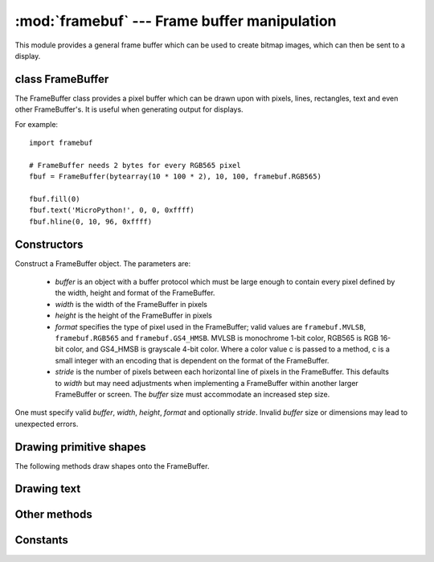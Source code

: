 :mod:`framebuf` --- Frame buffer manipulation
=============================================

.. module:: framebuf
   :synopsis: Frame buffer manipulation

This module provides a general frame buffer which can be used to create
bitmap images, which can then be sent to a display.

class FrameBuffer
-----------------

The FrameBuffer class provides a pixel buffer which can be drawn upon with
pixels, lines, rectangles, text and even other FrameBuffer's. It is useful
when generating output for displays.

For example::

    import framebuf

    # FrameBuffer needs 2 bytes for every RGB565 pixel
    fbuf = FrameBuffer(bytearray(10 * 100 * 2), 10, 100, framebuf.RGB565)

    fbuf.fill(0)
    fbuf.text('MicroPython!', 0, 0, 0xffff)
    fbuf.hline(0, 10, 96, 0xffff)

Constructors
------------

.. class:: FrameBuffer(buffer, width, height, format, stride=width)

    Construct a FrameBuffer object.  The parameters are:

        - `buffer` is an object with a buffer protocol which must be large
          enough to contain every pixel defined by the width, height and
          format of the FrameBuffer.
        - `width` is the width of the FrameBuffer in pixels
        - `height` is the height of the FrameBuffer in pixels
        - `format` specifies the type of pixel used in the FrameBuffer;
          valid values are ``framebuf.MVLSB``, ``framebuf.RGB565``
          and ``framebuf.GS4_HMSB``. MVLSB is monochrome 1-bit color,
          RGB565 is RGB 16-bit color, and GS4_HMSB is grayscale 4-bit color.
          Where a color value c is passed to a method, c is a small integer
          with an encoding that is dependent on the format of the FrameBuffer.
        - `stride` is the number of pixels between each horizontal line
          of pixels in the FrameBuffer. This defaults to `width` but may
          need adjustments when implementing a FrameBuffer within another
          larger FrameBuffer or screen. The `buffer` size must accommodate
          an increased step size.

    One must specify valid `buffer`, `width`, `height`, `format` and
    optionally `stride`.  Invalid `buffer` size or dimensions may lead to
    unexpected errors.

Drawing primitive shapes
------------------------

The following methods draw shapes onto the FrameBuffer.

.. method:: FrameBuffer.fill(c)

    Fill the entire FrameBuffer with the specified color.

.. method:: FrameBuffer.pixel(x, y[, c])

    If `c` is not given, get the color value of the specified pixel.
    If `c` is given, set the specified pixel to the given color.

.. method:: FrameBuffer.hline(x, y, w, c)
.. method:: FrameBuffer.vline(x, y, h, c)
.. method:: FrameBuffer.line(x1, y1, x2, y2, c)

    Draw a line from a set of coordinates using the given color and
    a thickness of 1 pixel. The `line` method draws the line up to
    a second set of coordinates whereas the `hline` and `vline`
    methods draw horizontal and vertical lines respectively up to
    a given length.

.. method:: FrameBuffer.rect(x, y, w, h, c)
.. method:: FrameBuffer.fill_rect(x, y, w, h, c)

    Draw a rectangle at the given location, size and color. The `rect`
    method draws only a 1 pixel outline whereas the `fill_rect` method
    draws both the outline and interior.

Drawing text
------------

.. method:: FrameBuffer.text(s, x, y[, c])

    Write text to the FrameBuffer using the the coordinates as the upper-left
    corner of the text. The color of the text can be defined by the optional
    argument but is otherwise a default value of 1. All characters have
    dimensions of 8x8 pixels and there is currently no way to change the font.


Other methods
-------------

.. method:: FrameBuffer.scroll(xstep, ystep)

    Shift the contents of the FrameBuffer by the given vector. This may
    leave a footprint of the previous colors in the FrameBuffer.

.. method:: FrameBuffer.blit(fbuf, x, y[, key])

    Draw another FrameBuffer on top of the current one at the given coordinates.
    If `key` is specified then it should be a color integer and the
    corresponding color will be considered transparent: all pixels with that
    color value will not be drawn.

    This method works between FrameBuffer's utilising different formats, but the
    resulting colors may be unexpected due to the mismatch in color formats.

Constants
---------

.. data:: framebuf.MVLSB

    Monochrome (1-bit) color format

.. data:: framebuf.RGB565

    Red Green Blue (16-bit, 5+6+5) color format

.. data:: framebuf.GS4_HMSB

    Grayscale (4-bit) color format
